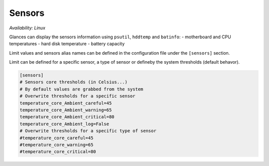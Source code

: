 .. _sensors:

Sensors
=======

*Availability: Linux*

.. image:: ../_static/sensors.png

Glances can display the sensors information using ``psutil``,
``hddtemp`` and ``batinfo``:
- motherboard and CPU temperatures
- hard disk temperature
- battery capacity

Limit values and sensors alias names can be defined in the configuration
file under the ``[sensors]`` section.

Limit can be defined for a specific sensor, a type of sensor or defineby the system
thresholds (default behavor).

.. code-block:: ini

    [sensors]
    # Sensors core thresholds (in Celsius...)
    # By default values are grabbed from the system
    # Overwrite thresholds for a specific sensor
    temperature_core_Ambient_careful=45
    temperature_core_Ambient_warning=65
    temperature_core_Ambient_critical=80
    temperature_core_Ambient_log=False
    # Overwrite thresholds for a specific type of sensor
    #temperature_core_careful=45
    #temperature_core_warning=65
    #temperature_core_critical=80

.. note 1::
    The support for multiple batteries is only available if
    you have the batinfo Python lib installed on your system
    because for the moment PSUtil only support one battery.

.. note 2::
    If a sensors has temperature and fan speed with the same name unit,
    it is possible to alias it using:
    alias=unitname_temperature_core_alias:Alias for temp,unitname_fan_speed_alias:Alias for fan speed

.. note 3::
    If a sensors has multiple identical features names (see #2280), then
    Glances will add a suffix to the feature name.
    For example, if you have one sensor with two Composite features, the
    second one will be named Composite_1.

.. note 4::
    The plugin could crash on some operating system (FreeBSD) with the
    TCP or UDP blackhole option > 0 (see issue #2106). In this case, you
    should disable the sensors (--disable-plugin sensors or from the
    configuration file).